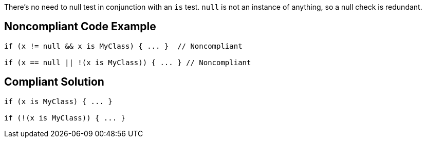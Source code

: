 There's no need to null test in conjunction with an ``++is++`` test. ``++null++`` is not an instance of anything, so a null check is redundant.

== Noncompliant Code Example

----
if (x != null && x is MyClass) { ... }  // Noncompliant

if (x == null || !(x is MyClass)) { ... } // Noncompliant
----

== Compliant Solution

----
if (x is MyClass) { ... }

if (!(x is MyClass)) { ... }
----
